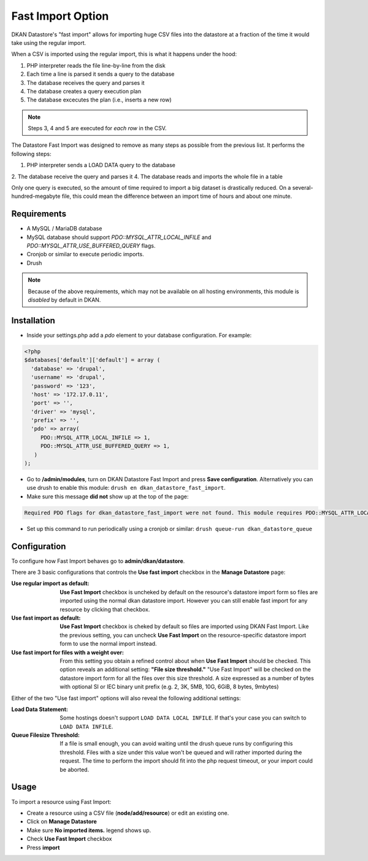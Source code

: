 ============================
Fast Import Option
============================

DKAN Datastore's "fast import" allows for importing huge CSV files into the datastore at a fraction of the time it would take using the regular import.

When a CSV is imported using the regular import, this is what it happens under the hood:

1. PHP interpreter reads the file line-by-line from the disk
2. Each time a line is parsed it sends a query to the database
3. The database receives the query and parses it
4. The database creates a query execution plan
5. The database excecutes the plan (i.e., inserts a new row)

.. note::

  Steps 3, 4 and 5 are executed for *each row* in the CSV.

The Datastore Fast Import was designed to remove as many steps as possible from the previous list. It performs the following steps:

1. PHP interpreter sends a LOAD DATA query to the database
2. The database receive the query and parses it
4. The database reads and imports the whole file in a table

Only one query is executed, so the amount of time required to import a big dataset is drastically reduced. On a several-hundred-megabyte file, this could mean the difference between an import time of hours and about one minute.

************
Requirements
************

- A MySQL / MariaDB database
- MySQL database should support `PDO::MYSQL_ATTR_LOCAL_INFILE` and `PDO::MYSQL_ATTR_USE_BUFFERED_QUERY` flags.
- Cronjob or similar to execute periodic imports.
- Drush

.. note::

  Because of the above requirements, which may not be available on all hosting environments, this module is *disabled* by default in DKAN.

************
Installation
************

- Inside your settings.php add a `pdo` element to your database configuration. For example:
.. code-block:: php

  <?php
  $databases['default']['default'] = array (
    'database' => 'drupal',
    'username' => 'drupal',
    'password' => '123',
    'host' => '172.17.0.11',
    'port' => '',
    'driver' => 'mysql',
    'prefix' => '',
    'pdo' => array(
       PDO::MYSQL_ATTR_LOCAL_INFILE => 1,
       PDO::MYSQL_ATTR_USE_BUFFERED_QUERY => 1,
     )
  );

- Go to **/admin/modules**, turn on DKAN Datastore Fast Import and press **Save configuration**. Alternatively you can use drush to enable this module: ``drush en dkan_datastore_fast_import``.
- Make sure this message **did not** show up at the top of the page:
.. code-block:: bash

  Required PDO flags for dkan_datastore_fast_import were not found. This module requires PDO::MYSQL_ATTR_LOCAL_INFILE and PDO::MYSQL_ATTR_USE_BUFFERED_QUERY

- Set up this command to run periodically using a cronjob or similar: ``drush queue-run dkan_datastore_queue``

*************
Configuration
*************

To configure how Fast Import behaves go to **admin/dkan/datastore**.

There are 3 basic configurations that controls the **Use fast import** checkbox in the **Manage Datastore** page:

:Use regular import as default: **Use Fast Import** checkbox is uncheked by default on the resource's datastore import form so files are imported using the normal dkan datastore import. However you can still enable fast import for any resource by clicking that checkbox.

:Use fast import as default: **Use Fast Import** checkbox is cheked by default so files are imported using DKAN Fast Import. Like the previous setting, you can uncheck **Use Fast Import** on the resource-specific datastore import form to use the normal import instead.

:Use fast import for files with a weight over: From this setting you obtain a refined control about when **Use Fast Import** should be checked. This option reveals an additional setting: **"File size threshold."** "Use Fast Import" will be checked on the datastore import form for all the files over this size threshold. A size expressed as a number of bytes with optional SI or IEC binary unit prefix (e.g. 2, 3K, 5MB, 10G, 6GiB, 8 bytes, 9mbytes)

Either of the two "Use fast import" options will also reveal the following additional settings:

:Load Data Statement: Some hostings doesn't support ``LOAD DATA LOCAL INFILE``. If that's your case you can switch to ``LOAD DATA INFILE``.
:Queue Filesize Threshold: If a file is small enough, you can avoid waiting until the drush queue runs by configuring this threshold. Files with a size under this value won't be queued and will rather imported during the request. The time to perform the import should fit into the php request timeout, or your import could be aborted.


**********************
Usage
**********************

To import a resource using Fast Import:

- Create a resource using a CSV file (**node/add/resource**) or edit an existing one.
- Click on **Manage Datastore**
- Make sure **No imported items.** legend shows up.
- Check **Use Fast Import** checkbox
- Press **import**